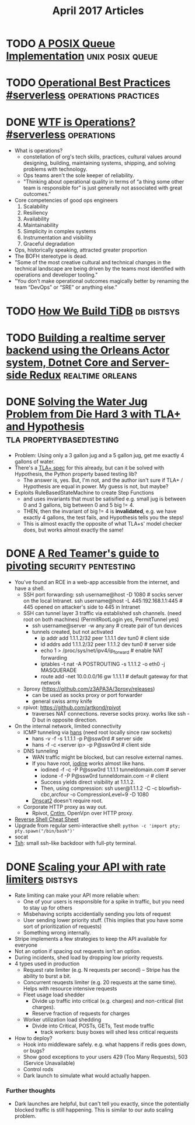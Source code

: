#+TITLE: April 2017 Articles

* TODO [[https://zinascii.com/2014/a-posix-queue-implementation.html][A POSIX Queue Implementation]]                        :unix:posix:queue:
* TODO [[https://charity.wtf/2016/05/31/operational-best-practices-serverless/][Operational Best Practices #serverless]]          :operations:practices:
* DONE [[https://charity.wtf/2016/05/31/wtf-is-operations-serverless/][WTF is Operations? #serverless]]                            :operations:
  CLOSED: [2017-04-07 Fri 16:55]
  - What is operations?
    - constellation of org's tech skills, practices, cultural values around
      designing, building, maintaining systems, shipping, and solving problems
      with technology.
    - Ops teams aren't the sole keeper of reliability.
    - "Thinking about operational quality in terms of “a thing some other team is responsible for” is just generally not associated with great outcomes."
  - Core competencies of good ops engineers
    1. Scalability
    2. Resiliency
    3. Availability
    4. Maintainability
    5. Simplicity in complex systems
    6. Instrumentation and visibility
    7. Graceful degradation
  - Ops, historically speaking, attracted greater proportion
  - The BOFH stereotype is dead.  
  - "Some of the most creative cultural and technical changes in the technical landscape are being driven by the teams most identified with operations and developer tooling."
  - "You don’t make operational outcomes magically better by renaming the team “DevOps” or “SRE” or anything else."

* TODO [[https://pingcap.github.io/blog/2016/10/17/how-we-build-tidb/][How We Build TiDB]]                                         :db:distsys:
* TODO [[https://medium.com/@MaartenSikkema/using-dotnet-core-orleans-redux-and-websockets-to-build-a-scalable-realtime-back-end-cd0b65ec6b4d][Building a realtime server backend using the Orleans Actor system, Dotnet Core and Server-side Redux]] :realtime:orleans:

* DONE [[http://nchammas.com/writing/how-not-to-die-hard-with-hypothesis][Solving the Water Jug Problem from Die Hard 3 with TLA+ and Hypothesis]] :tla:propertybasedtesting:
  CLOSED: [2017-04-06 Thu 13:34]
  - Problem: Using only a 3 gallon jug and a 5 gallon jug, get me exactly 4 gallons of water.
  - There's a [[https://github.com/tlaplus/Examples/blob/master/specifications/DieHard/DieHard.tla][TLA+ spec]] for this already, but can it be solved with Hypothesis, the Python property based testing lib?
    - The answer is, yes. But, I'm not, and the author isn't sure if TLA+ / Hypothesis are equal in power. My guess is not, but maybe?
  - Exploits RuleBasedStateMachine to create Step Functions
    - and uses invariants that must be satisified
      e.g. small jug is between 0 and 3 gallons, big between 0 and 5
           big != 4.
    - THEN, then the invariant of big != 4 is *invalidated*, e.g. we have exactly 4 gallons, the test fails, and Hypothesis
      tells you the steps! 
    - This is almost exactly the opposite of what TLA+s' model checker does, but works almost exactly the same!


* DONE [[https://artkond.com/2017/03/23/pivoting-guide/][A Red Teamer's guide to pivoting]]                 :security:pentesting:
  CLOSED: [2017-04-03 Mon 23:22]
  - You've found an RCE in a web-app accessible from the internet, and have a shell.
    - SSH port forwarding: 
      ssh username@host -D 1080 # socks server on the local Intranet.
      ssh username@host -L 445:192.168.1.1:445 # 445 opened on attacker's side to 445 in Intranet
    - SSH can tunnel layer 3 traffic via established ssh channels. (need root on both machines)
      (PermitRootLogin yes, PermitTunnel yes)
      - ssh username@server -w any:any # create pair of tun devices
      - tunnels created, but not activated
        - ip addr add 1.1.1.2/32 peer 1.1.1.1 dev tun0 # client side
        - id addrs add 1.1.1.2/32 peer 1.1.1.2 dev tun0 # server side
        - echo 1 > /proc/sys/net/ipv4/ip_forward # enable NAT forwarding
        - iptables -t nat -A POSTROUTING -s 1.1.1.2 -o eth0 -j MASQUERADE
        - route add -net 10.0.0.0/16 gw 1.1.1.1 # default gateway for that network
    - 3proxy (https://github.com/z3APA3A/3proxy/releases)
      - can be used as socks proxy or port forwarder
      - general swiss army knife
    - rpivot: https://github.com/artkond/rpivot
      - traverses NAT connections. reverse socks proxy. works like ssh -D but in opposite direction.
  - On the internal network, limited connectivity
    - ICMP tunneling via [[http://code.gerade.org/hans/][hans]] (need root locally since raw sockets)
      - hans -v -f -s 1.1.1.1 -p P@ssw0rd # server side
      - hans -f -c <server ip> -p P@ssw0rd # client side
    - DNS tunneling
      - WAN traffic might be blocked, but can resolve external names.
      - If you have root, [[http://code.kryo.se/iodine/][iodine]] works almost like hans.
        - iodined -f -c -P P@ssw0rd 1.1.1.1 tunneldomain.com # server
        - iodone -f -P P@ssw0rd tunneldomain.com -r # client
        - Success yields direct visibility at 1.1.1.2.
        - Then, using compression:
          ssh user@1.1.1.2 -C -c blowfish-cbc,arcfour -o CompressionLevel=9 -D 1080
      - [[https://github.com/iagox86/dnscat2][Dnscat2]] doesn't require root.
    - Corporate HTTP proxy as way out.
      - Rpivot, [[http://cntlm.sourceforge.net/][Cntlm]], OpenVpn over HTTP proxy.
  - [[http://pentestmonkey.net/cheat-sheet/shells/reverse-shell-cheat-sheet][Reverse Shell Cheat Sheet]]
  - Upgrade from regular semi-interactive shell:
    =python -c 'import pty; pty.spawn("/bin/bash")'=
  - socat
  - [[https://github.com/creaktive/tsh][Tsh]]: small ssh-like backdoor with full-pty terminal.
* DONE [[https://stripe.com/blog/rate-limiters][Scaling your API with rate limiters]]                          :distsys:
  CLOSED: [2017-04-03 Mon 23:01]
  - Rate limiting can make your API more reliable when:
    - One of your users is responsible for a spike in traffic, but you need to stay up for others
    - Misbehaving scripts accidentially sending you lots of request
    - User sending lower priority stuff.
      (This implies that you have some sort of prioritization of requests)
    - Something wrong internally.
  - Stripe implements a few strategies to keep the API available for everyone
  - Not an option if spacing out requests isn't an option.
  - During incidents, shed load by dropping low priority requests.
  - 4 types used in production
    - Request rate limiter (e.g. N requests per second) -- Stripe has the ability to burst a bit.
    - Concurrent reuqests limiter (e.g. 20 requests at the same time). Helps with resource intensive requests
    - Fleet usage load shedder
      - Divide up traffic into critical (e.g. charges) and non-critical (list charges).
      - Reserve fraction of requests for charges
    - Worker utilization load shedding
      - Divide into Critical, POSTs, GETs, Test mode traffic
        - track workers: busy boxes will shed less critical requests
  - How to deploy?
    - Hook into middleware safely.
      e.g. what happens if redis goes down, or bugs?
    - Show good exceptions to your users 429 (Too Many Requests), 503 (Service Unavailable)
    - Control rods
    - Dark launch to simulate what would actually happen.

*** Further thoughts
    - Dark launches are helpful, but can't tell you exactly, since the potentially blocked traffic is still happening. This is similar to our auto scaling problem.
      
    

